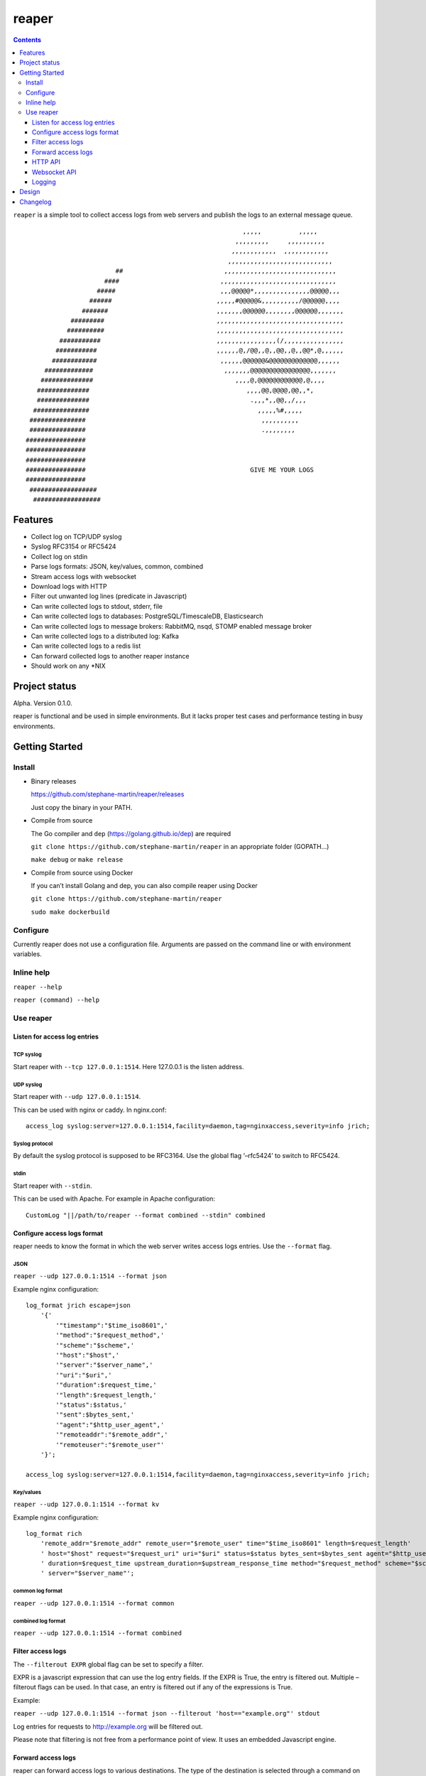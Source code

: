 ======
reaper
======

.. contents::
   :depth: 3
..

``reaper`` is a simple tool to collect access logs from web servers and
publish the logs to an external message queue.

::

                                                              ,,,,,          ,,,,,         
                                                            ,,,,,,,,,     ,,,,,,,,,,       
                                                           ,,,,,,,,,,,,  ,,,,,,,,,,,,   
                                                          ,,,,,,,,,,,,,,,,,,,,,,,,,,,,    
                            ##                           ,,,,,,,,,,,,,,,,,,,,,,,,,,,,,, 
                         ####                           ,,,,,,,,,,,,,,,,,,,,,,,,,,,,,,,    
                       #####                            ,,,@@@@@*,,,,,,,,,,,,,,,@@@@@,,,  
                     ######                            ,,,,,#@@@@@&,,,,,,,,,,/@@@@@@,,,,     
                   #######                             ,,,,,,,@@@@@@,,,,,,,,@@@@@@,,,,,,,    
                #########                              ,,,,,,,,,,,,,,,,,,,,,,,,,,,,,,,,,,    
               ##########                              ,,,,,,,,,,,,,,,,,,,,,,,,,,,,,,,,,,   
             ###########                               ,,,,,,,,,,,,,,,,(/,,,,,,,,,,,,,,,,    
            ###########                                ,,,,,,@,/@@,,@,,@@,,@,,@@*,@,,,,,,    
           ############                                 ,,,,,,@@@@@@&@@@@@@@@@@@@@,,,,,,     
         #############                                   ,,,,,,,@@@@@@@@@@@@@@@@,,,,,,,      
        ##############                                      ,,,,@,@@@@@@@@@@@@,@,,,,        
       ##############                                          ,,,,@@,@@@@,@@,,*,           
       ##############                                           .,,,*,,@@,,/,,,             
      ###############                                             ,,,,,%#,,,,,             
     ###############                                               ,,,,,,,,,,               
     ###############                                               .,,,,,,,,                
    ################                                                                       
    ################                                                                        
    ################                                                                       
    ################                                            GIVE ME YOUR LOGS           
    ################                                                                        
     ##################                                                                      
      ##################                                                                     

Features
========

-  Collect log on TCP/UDP syslog
-  Syslog RFC3154 or RFC5424
-  Collect log on stdin
-  Parse logs formats: JSON, key/values, common, combined
-  Stream access logs with websocket
-  Download logs with HTTP
-  Filter out unwanted log lines (predicate in Javascript)
-  Can write collected logs to stdout, stderr, file
-  Can write collected logs to databases: PostgreSQL/TimescaleDB,
   Elasticsearch
-  Can write collected logs to message brokers: RabbitMQ, nsqd, STOMP
   enabled message broker
-  Can write collected logs to a distributed log: Kafka
-  Can write collected logs to a redis list
-  Can forward collected logs to another reaper instance
-  Should work on any \*NIX

Project status
==============

Alpha. Version 0.1.0.

reaper is functional and be used in simple environments. But it lacks
proper test cases and performance testing in busy environments.

Getting Started
===============

Install
-------

-  Binary releases

   https://github.com/stephane-martin/reaper/releases

   Just copy the binary in your PATH.

-  Compile from source

   The Go compiler and ``dep`` (https://golang.github.io/dep) are
   required

   ``git clone https://github.com/stephane-martin/reaper`` in an
   appropriate folder (GOPATH…)

   ``make debug`` or ``make release``

-  Compile from source using Docker

   If you can’t install Golang and dep, you can also compile reaper
   using Docker

   ``git clone https://github.com/stephane-martin/reaper``

   ``sudo make dockerbuild``

Configure
---------

Currently reaper does not use a configuration file. Arguments are passed
on the command line or with environment variables.

Inline help
-----------

``reaper --help``

``reaper (command) --help``

Use reaper
----------

Listen for access log entries
~~~~~~~~~~~~~~~~~~~~~~~~~~~~~

TCP syslog
^^^^^^^^^^

Start reaper with ``--tcp 127.0.0.1:1514``. Here 127.0.0.1 is the listen
address.

UDP syslog
^^^^^^^^^^

Start reaper with ``--udp 127.0.0.1:1514``.

This can be used with nginx or caddy. In nginx.conf:

::

   access_log syslog:server=127.0.0.1:1514,facility=daemon,tag=nginxaccess,severity=info jrich;

Syslog protocol
^^^^^^^^^^^^^^^

By default the syslog protocol is supposed to be RFC3164. Use the global
flag ‘–rfc5424’ to switch to RFC5424.

stdin
^^^^^

Start reaper with ``--stdin``.

This can be used with Apache. For example in Apache configuration:

::

   CustomLog "||/path/to/reaper --format combined --stdin" combined

Configure access logs format
~~~~~~~~~~~~~~~~~~~~~~~~~~~~

reaper needs to know the format in which the web server writes access
logs entries. Use the ``--format`` flag.

JSON
^^^^

``reaper --udp 127.0.0.1:1514 --format json``

Example nginx configuration:

::

   log_format jrich escape=json
       '{'
           '"timestamp":"$time_iso8601",'
           '"method":"$request_method",'
           '"scheme":"$scheme",'
           '"host":"$host",'
           '"server":"$server_name",'
           '"uri":"$uri",'
           '"duration":$request_time,'
           '"length":$request_length,'
           '"status":$status,'
           '"sent":$bytes_sent,'
           '"agent":"$http_user_agent",'
           '"remoteaddr":"$remote_addr",'
           '"remoteuser":"$remote_user"'
       '}';

   access_log syslog:server=127.0.0.1:1514,facility=daemon,tag=nginxaccess,severity=info jrich;

Key/values
^^^^^^^^^^

``reaper --udp 127.0.0.1:1514 --format kv``

Example nginx configuration:

::

   log_format rich
       'remote_addr="$remote_addr" remote_user="$remote_user" time="$time_iso8601" length=$request_length'
       ' host="$host" request="$request_uri" uri="$uri" status=$status bytes_sent=$bytes_sent agent="$http_user_agent"'
       ' duration=$request_time upstream_duration=$upstream_response_time method="$request_method" scheme="$scheme"'
       ' server="$server_name"';

common log format
^^^^^^^^^^^^^^^^^

``reaper --udp 127.0.0.1:1514 --format common``

combined log format
^^^^^^^^^^^^^^^^^^^

``reaper --udp 127.0.0.1:1514 --format combined``

Filter access logs
~~~~~~~~~~~~~~~~~~

The ``--filterout EXPR`` global flag can be set to specify a filter.

EXPR is a javascript expression that can use the log entry fields. If
the EXPR is True, the entry is filtered out. Multiple –filterout flags
can be used. In that case, an entry is filtered out if any of the
expressions is True.

Example:

``reaper --udp 127.0.0.1:1514 --format json --filterout 'host=="example.org"' stdout``

Log entries for requests to http://example.org will be filtered out.

Please note that filtering is not free from a performance point of view.
It uses an embedded Javascript engine.

Forward access logs
~~~~~~~~~~~~~~~~~~~

reaper can forward access logs to various destinations. The type of the
destination is selected through a command on reaper command line, after
the previous global flags.

When the destination is not reachable, log entries are buffered in the
embedded nsqd instance. When the destination is reachable again,
buffered entries will be forwarded. So you do not need to start the
destination before reaper.

Each destination has specific flags to configure it.

stdout, stderr
^^^^^^^^^^^^^^

-  ``reaper --udp 127.0.0.1 stdout``
-  ``reaper --udp 127.0.0.1 stderr``

file
^^^^

-  ``reaper --udp 127.0.0.1 file --filename /tmp/access.log`` => write
   log entries to /tmp/access.log
-  ``reaper --udp 127.0.0.1 file --gzip --filename /tmp/access.log.gz``
   => write compressed log entries to /tmp/access.log.gz

RabbitMQ
^^^^^^^^

Forward logs to a RabbitMQ exchange.

``reaper --udp 127.0.0.1 rabbitmq --uri "amqp://guest:guest@localhost:5672/" --exchange exname --routing-key key --type direct``

This will forward entries to a RabbitMQ broker, located at
localhost:5672, using guest/guest as credentials, to the / virtual host,
in the direct exchange exname, and with “key” as a routing key.

STOMP
^^^^^

``./reaper_debug --udp 127.0.0.1:1514 stomp --login user --passcode password --host virtualhost --destination /queue/reaper --addr 192.168.1.2:61613``

Elasticsearch
^^^^^^^^^^^^^

Forward logs to an Elasticsearch server.

``reaper --udp 127.0.0.1 elasticsearch --url http://127.0.0.1:9200 --index indexname``

Redis
^^^^^

Forward logs to Redis, using a redis list (think LPOP, RPUSH).

``reaper --udp 127.0.0.1 redis --addr 127.0.0.1:6379 --listname thelistkey --database 6 --password pass``

Kafka
^^^^^

``reaper --udp 127.0.0.1 kafka --broker 192.168.1.2:9092 --broker 192.168.1.3:9092 --broker 192.168.1.4:9092 --topic topicname``

PostgreSQL/TimescaleDB
^^^^^^^^^^^^^^^^^^^^^^

First you need to create a table in PostgreSQL that is consistent with
the log format.

For example:

::

   +------------+--------------------------+-------------------+
   | Column     | Type                     | Modifiers         | 
   |------------+--------------------------+-------------------+
   | timestamp  | timestamp with time zone |  not null         |
   | method     | text                     |  default ''::text |
   | scheme     | text                     |  default ''::text |
   | host       | text                     |  default ''::text |
   | server     | text                     |  default ''::text |
   | uri        | text                     |  default ''::text |
   | duration   | double precision         |  default 0        |
   | length     | integer                  |  default 0        |
   | status     | integer                  |  default 0        |
   | sent       | integer                  |  default 0        |
   | agent      | text                     |  default ''::text |
   | remoteaddr | text                     |  default ''::text |
   | remoteuser | text                     |  default ''::text |
   +------------+--------------------------+-------------------+

   Indexes:
       "reaper_duration_timestamp_idx" btree (duration, "timestamp" DESC)
       "reaper_host_timestamp_idx" btree (host, "timestamp" DESC)
       "reaper_length_timestamp_idx" btree (length, "timestamp" DESC)
       "reaper_method_timestamp_idx" btree (method, "timestamp" DESC)
       "reaper_remoteaddr_timestamp_idx" btree (remoteaddr, "timestamp" DESC)
       "reaper_scheme_timestamp_idx" btree (scheme, "timestamp" DESC)
       "reaper_sent_timestamp_idx" btree (sent, "timestamp" DESC)
       "reaper_server_timestamp_idx" btree (server, "timestamp" DESC)
       "reaper_timestamp_idx" btree ("timestamp" DESC)

Then:

::

   reaper --udp 127.0.0.1:1514 pgsql \
       --uri "postgres://user:password@127.0.0.1/dbname"
       --table tablename
       --fields "timestamp,method,scheme,host,server,uri,duration,length,status,sent,agent,remoteaddr,remoteuser"    

External nsqd
^^^^^^^^^^^^^

``reaper --udp 127.0.0.1:1514 nsq --addr 192.168.1.2:4150 --topic topicname --json``

Forward to another reaper instance
^^^^^^^^^^^^^^^^^^^^^^^^^^^^^^^^^^

On machine A 192.168.1.2 (with web server):

``reaper --udp 127.0.0.1:1514 nsq --addr 192.168.1.3:4150 --topic embedded``

On machine B 192.168.1.3:

``reaper --nsqd-address 192.168.1.3 --nsqd-tcp-port 4150 pgsql ...``

HTTP API
~~~~~~~~

If started with ``--http-address``, reaper exposes a HTTP API.

Endpoints:

-  /status => just returns 200 HTTP status code.
-  /metrics => prometheus metrics (with the embedded nsqd metrics).

-  POST /download/:clientid?wait=3000&size=1000 => creates a channel of
   access logs entries and download entries.

   size is the number of entries to be returned. wait is the number of
   milliseconds to wait

   After the first POST call, a nsq channel is created. All received
   entries will be copied to this channel. Each successive POST call
   with return different entries.

-  DELETE /download/:clientid => delete a previously created channel

Websocket API
~~~~~~~~~~~~~

If started with ``--websocket-address``, reaper exposes a websocket
endpoint.

-  /stream: stream received entries to the websocket client.

Logging
~~~~~~~

By default reaper own logs are written on stderr.

The logging level can be set with ``--loglevel`` [debug, info, warn,
error, crit].

Alternatively reaper can use syslog with ``--syslog``

Design
======

reaper embeds a nsqd service (https://nsq.io). When access logs entries
are received on TCP, UDP or stdin, they are first stored in the embedded
nsqd. Thus, reaper only deletes an access log entry when it has been
reliably sent to the configured destination.

Forwarding to the destination is done asynchronously to achieve good
performance.

Changelog
=========

https://github.com/stephane-martin/reaper/blob/master/CHANGELOG.md
